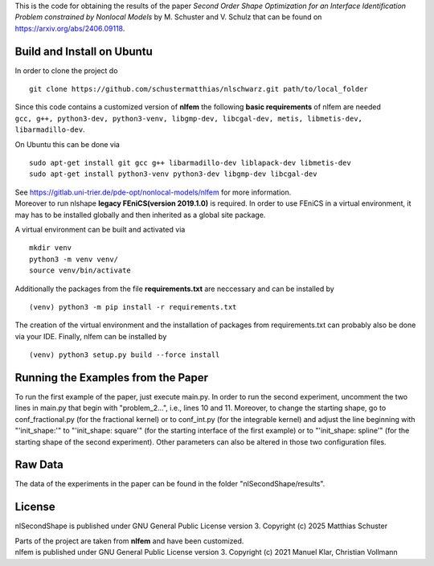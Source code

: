 This is the code for obtaining the results of the paper *Second Order Shape Optimization for an Interface Identification Problem constrained by Nonlocal Models* by M. Schuster and V. Schulz that can be found on https://arxiv.org/abs/2406.09118.

Build and Install on Ubuntu
===========================
In order to clone the project do
::
  git clone https://github.com/schustermatthias/nlschwarz.git path/to/local_folder

| Since this code contains a customized version of **nlfem** the following **basic requirements** of nlfem are needed
| ``gcc, g++, python3-dev, python3-venv, libgmp-dev, libcgal-dev, metis, libmetis-dev, libarmadillo-dev``.
On Ubuntu this can be done via
::
  sudo apt-get install git gcc g++ libarmadillo-dev liblapack-dev libmetis-dev
  sudo apt-get install python3-venv python3-dev libgmp-dev libcgal-dev

| See https://gitlab.uni-trier.de/pde-opt/nonlocal-models/nlfem for more information.
| Moreover to run nlshape **legacy FEniCS(version 2019.1.0)** is required. In order to use FEniCS in a virtual environment, it may has to be installed globally and then inherited as a global site package. 
A virtual environment can be built and activated via
::
  mkdir venv
  python3 -m venv venv/
  source venv/bin/activate

Additionally the packages from the file **requirements.txt** are neccessary and can be installed by
::
  (venv) python3 -m pip install -r requirements.txt

The creation of the virtual environment and the installation of packages from requirements.txt can probably also be done via your IDE.
Finally, nlfem can be installed by
::
  (venv) python3 setup.py build --force install
  
Running the Examples from the Paper
===================================
To run the first example of the paper, just execute main.py. In order to run the second experiment, uncomment the two lines in main.py that begin with "problem_2...", i.e., lines 10 and 11.
Moreover, to change the starting shape, go to conf_fractional.py (for the fractional kernel) or to conf_int.py (for the integrable kernel) and adjust the line beginning with "'init_shape:'" 
to "'init_shape: square'" (for the starting interface of the first example) or to "'init_shape: spline'" (for the starting shape of the second experiment). 
Other parameters can also be altered in those two configuration files. 

Raw Data
========
The data of the experiments in the paper can be found in the folder "nlSecondShape/results".

License
=======
nlSecondShape is published under GNU General Public License version 3. Copyright (c) 2025 Matthias Schuster

| Parts of the project are taken from **nlfem** and have been customized.
| nlfem is published under GNU General Public License version 3. Copyright (c) 2021 Manuel Klar, Christian Vollmann
  
